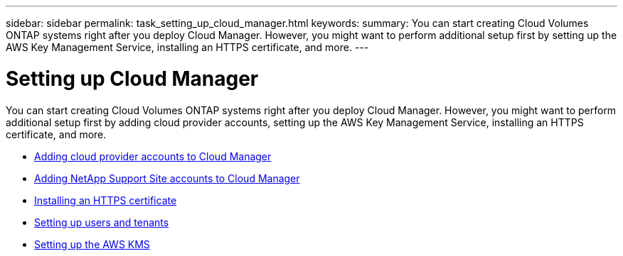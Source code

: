 ---
sidebar: sidebar
permalink: task_setting_up_cloud_manager.html
keywords:
summary: You can start creating Cloud Volumes ONTAP systems right after you deploy Cloud Manager. However, you might want to perform additional setup first by setting up the AWS Key Management Service, installing an HTTPS certificate, and more.
---

= Setting up Cloud Manager
:hardbreaks:
:nofooter:
:icons: font
:linkattrs:
:imagesdir: ./media/

[.lead]

You can start creating Cloud Volumes ONTAP systems right after you deploy Cloud Manager. However, you might want to perform additional setup first by adding cloud provider accounts, setting up the AWS Key Management Service, installing an HTTPS certificate, and more.

* link:task_adding_cloud_accounts.html[Adding cloud provider accounts to Cloud Manager]
* link:task_adding_nss_accounts.html[Adding NetApp Support Site accounts to Cloud Manager]
* link:task_installing_https_cert.html[Installing an HTTPS certificate]
* link:task_setting_up_users_tenants.html[Setting up users and tenants]
* link:task_setting_up_kms.html[Setting up the AWS KMS]
